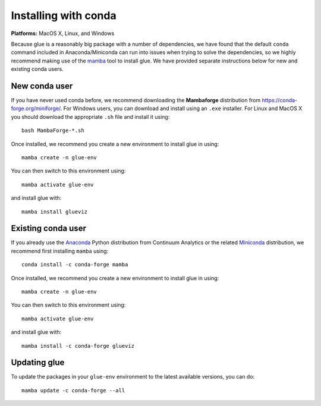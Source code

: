 Installing with conda
=====================

**Platforms:** MacOS X, Linux, and Windows

Because glue is a reasonably big package with a number of dependencies, we have
found that the default ``conda`` command included in Anaconda/Miniconda can run
into issues when trying to solve the dependencies, so we highly recommend making use
of the `mamba <https://mamba.readthedocs.io/en/latest/>`_ tool to install glue. We have
provided separate instructions below for new and existing conda users.

New conda user
--------------

If you have never used conda before, we recommend downloading the **Mambaforge**
distribution from https://conda-forge.org/miniforge/. For Windows users, you can
download and install using an ``.exe`` installer. For Linux and MacOS X you
should download the appropriate ``.sh`` file and install it using::

    bash MambaForge-*.sh

Once installed, we recommend you create a new environment to install glue in using::

    mamba create -n glue-env

You can then switch to this environment using::

    mamba activate glue-env

and install glue with::

    mamba install glueviz

Existing conda user
-------------------

If you already use the `Anaconda <https://www.anaconda.com/distribution/>`__ Python
distribution from Continuum Analytics or the related `Miniconda
<https://docs.conda.io/en/latest/miniconda.html>`__ distribution, we recommend first
installing ``mamba`` using::

    conda install -c conda-forge mamba

Once installed, we recommend you create a new environment to install glue in using::

    mamba create -n glue-env

You can then switch to this environment using::

    mamba activate glue-env

and install glue with::

    mamba install -c conda-forge glueviz

Updating glue
-------------

To update the packages in your ``glue-env`` environment to the latest available
versions, you can do::

    mamba update -c conda-forge --all

